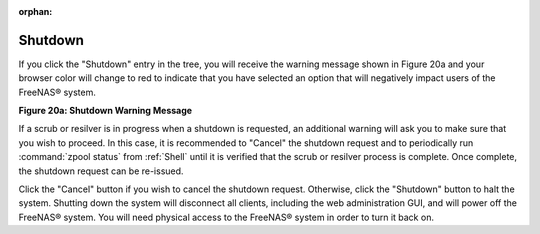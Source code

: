 :orphan:

.. _Shutdown:

Shutdown
========

If you click the "Shutdown" entry in the tree, you will receive the warning message shown in Figure 20a and your browser color will change to red to indicate
that you have selected an option that will negatively impact users of the FreeNAS® system.

**Figure 20a: Shutdown Warning Message**

|shutdown.png|

.. |shutdown.png| image:: images/shutdown.png
    :width: 6.0in
    :height: 1.9in

If a scrub or resilver is in progress when a shutdown is requested, an additional warning will ask you to make sure that you wish to proceed. In this case, it
is recommended to "Cancel" the shutdown request and to periodically run :command:`zpool status` from :ref:`Shell` until it is verified that the scrub or
resilver process is complete. Once complete, the shutdown request can be re-issued.

Click the "Cancel" button if you wish to cancel the shutdown request. Otherwise, click the "Shutdown" button to halt the system. Shutting down the system will
disconnect all clients, including the web administration GUI, and will power off the FreeNAS® system. You will need physical access to the FreeNAS® system
in order to turn it back on.

